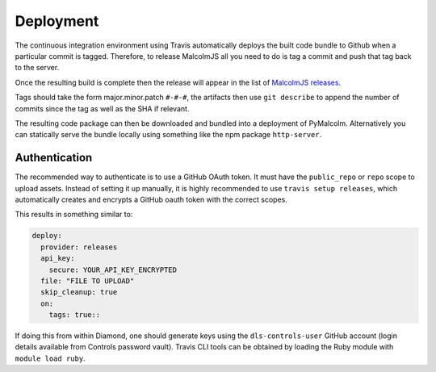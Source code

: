 Deployment
==========

The continuous integration environment using Travis automatically deploys the built code bundle to Github when a particular commit is tagged. Therefore, to release MalcolmJS all you need to do is tag a commit and push that tag back to the server.

Once the resulting build is complete then the release will appear in the list of `MalcolmJS releases <https://github.com/dls-controls/malcolmjs/releases>`_.

Tags should take the form major.minor.patch ``#-#-#``, the artifacts then use ``git describe`` to append the number of commits since the tag as well as the SHA if relevant.

The resulting code package can then be downloaded and bundled into a deployment of PyMalcolm. Alternatively you can statically serve the bundle locally using something like the npm package ``http-server``.

Authentication
--------------

The recommended way to authenticate is to use a GitHub OAuth token. It must have the ``public_repo`` or ``repo`` scope to upload assets.
Instead of setting it up manually, it is highly recommended to use ``travis setup releases``, which automatically creates and encrypts a GitHub oauth token with the correct scopes.

This results in something similar to:

.. code-block:: yaml

  deploy:
    provider: releases
    api_key:
      secure: YOUR_API_KEY_ENCRYPTED
    file: "FILE TO UPLOAD"
    skip_cleanup: true
    on:
      tags: true::

If doing this from within Diamond, one should generate keys using the ``dls-controls-user`` GitHub account (login details available from Controls password vault).
Travis CLI tools can be obtained by loading the Ruby module with ``module load ruby``.
